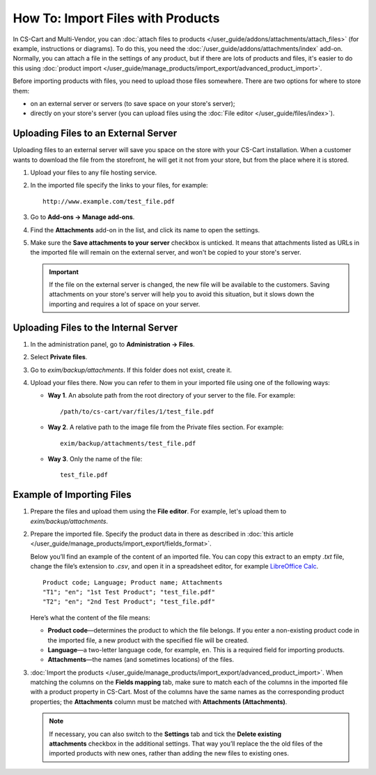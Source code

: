 **********************************
How To: Import Files with Products
**********************************

In CS-Cart and Multi-Vendor, you can :doc:`attach files to products </user_guide/addons/attachments/attach_files>` (for example, instructions or diagrams). To do this, you need the :doc:`/user_guide/addons/attachments/index` add-on. Normally, you can attach a file in the settings of any product, but if there are lots of products and files, it's easier to do this using :doc:`product import </user_guide/manage_products/import_export/advanced_product_import>`.

Before importing products with files, you need to upload those files somewhere. There are two options for where to store them:

* on an external server or servers (to save space on your store's server);

* directly on your store's server (you can upload files using the :doc:`File editor </user_guide/files/index>`).


Uploading Files to an External Server
=====================================

Uploading files to an external server will save you space on the store with your CS-Cart installation. When a customer wants to download the file from the storefront, he will get it not from your store, but from the place where it is stored.

#. Upload your files to any file hosting service.

#. In the imported file specify the links to your files, for example::

       http://www.example.com/test_file.pdf
       
#. Go to **Add-ons → Manage add-ons**.

#. Find the **Attachments** add-on in the list, and click its name to open the settings.

#. Make sure the **Save attachments to your server** checkbox is unticked. It means that attachments listed as URLs in the imported file will remain on the external server, and won't be copied to your store's server.

   .. image:: img/attachments_settings.png
       :align: center
       :alt: Attachments settings
       
   .. important::
       
       If the file on the external server is changed, the new file will be available to the customers. Saving attachments on your store's server will help you to avoid this situation, but it slows down the importing and requires a lot of space on your server.
       
       
Uploading Files to the Internal Server
======================================

#. In the administration panel, go to **Administration → Files**.

#. Select **Private files**.

#. Go to *exim/backup/attachments*. If this folder does not exist, create it.

#. Upload your files there. Now you can refer to them in your imported file using one of the following ways:

   * **Way 1**. An absolute path from the root directory of your server to the file. For example::
   
         /path/to/cs-cart/var/files/1/test_file.pdf
        
   * **Way 2**. A relative path to the image file from the Private files section. For example::
   
         exim/backup/attachments/test_file.pdf
         
   * **Way 3**. Only the name of the file::
   
         test_file.pdf
         
     .. image:: img/file_editor_attachments.png
         :align: center
         :alt: File editor


Example of Importing Files
==========================

#. Prepare the files and upload them using the **File editor**. For example, let's upload them to *exim/backup/attachments*.

#. Prepare the imported file. Specify the product data in there as described in :doc:`this article </user_guide/manage_products/import_export/fields_format>`.

   Below you’ll find an example of the content of an imported file. You can copy this extract to an empty *.txt* file, change the file’s extension to *.csv*, and open it in a spreadsheet editor, for example `LibreOffice Calc <https://www.libreoffice.org/discover/calc/>`_.
   
   ::
   
       Product code; Language; Product name; Attachments
       "T1"; "en"; "1st Test Product"; "test_file.pdf"
       "T2"; "en"; "2nd Test Product"; "test_file.pdf"
       
   Here’s what the content of the file means:

   * **Product code**—determines the product to which the file belongs. If you enter a non-existing product code in the imported file, a new product with the specified file will be created.
   
   * **Language**—a two-letter language code, for example, ``en``. This is a required field for importing products.
   
   * **Attachments**—the names (and sometimes locations) of the files.
   
#. :doc:`Import the products </user_guide/manage_products/import_export/advanced_product_import>`. When matching the columns on the **Fields mapping** tab, make sure to match each of the columns in the imported file with a product property in CS-Cart. Most of the columns have the same names as the corresponding product properties; the **Attachments** column must be matched with **Attachments (Attachments)**.

   .. note::
   
       If necessary, you can also switch to the **Settings** tab and tick the **Delete existing attachments** checkbox in the additional settings. That way you’ll replace the the old files of the imported products with new ones, rather than adding the new files to existing ones.
 


